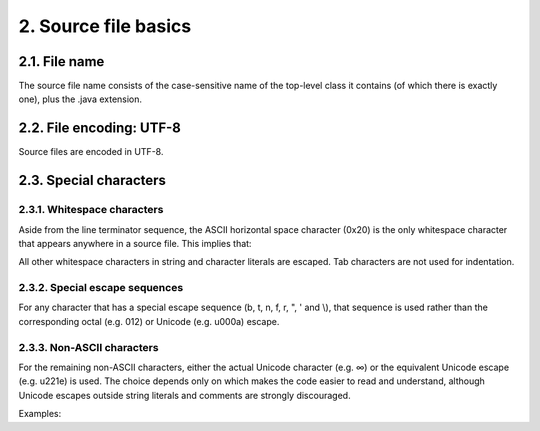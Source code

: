 2. Source file basics
======================

2.1. File name
--------------

The source file name consists of the case-sensitive name of the top-level class 
it contains (of which there is exactly one), plus the .java extension.

2.2. File encoding: UTF-8
-------------------------

Source files are encoded in UTF-8.

2.3. Special characters
-----------------------

2.3.1. Whitespace characters
^^^^^^^^^^^^^^^^^^^^^^^^^^^^

Aside from the line terminator sequence, the ASCII horizontal space character 
(0x20) is the only whitespace character that appears anywhere in a source file. 
This implies that:

All other whitespace characters in string and character literals are escaped.
Tab characters are not used for indentation.

2.3.2. Special escape sequences
^^^^^^^^^^^^^^^^^^^^^^^^^^^^^^^

For any character that has a special escape sequence (\b, \t, \n, \f, \r, \", \' 
and \\), that sequence is used rather than the corresponding octal (e.g. \012) 
or Unicode (e.g. \u000a) escape.

2.3.3. Non-ASCII characters
^^^^^^^^^^^^^^^^^^^^^^^^^^^

For the remaining non-ASCII characters, either the actual Unicode character 
(e.g. ∞) or the equivalent Unicode escape (e.g. \u221e) is used. The choice 
depends only on which makes the code easier to read and understand, although 
Unicode escapes outside string literals and comments are strongly discouraged.

.. note:
    
    In the Unicode escape case, and occasionally even when actual Unicode 
    characters are used, an explanatory comment can be very helpful.

Examples:

+-----------------------------------+------------------------------------------+
| Example	                          | Discussion                               |
+===================================+==========================================+
| String unitAbbrev = "μs";	        | Best: perfectly clear even without a     |
|                                   | comment.                                 |
+-----------------------------------+------------------------------------------+
| String unitAbbrev = "\u03bcs";    | Allowed, but there's no reason to do     |
| // "μs"                           | this.                                    |
+-----------------------------------+------------------------------------------+
| String unitAbbrev = "\u03bcs";    | Allowed, but awkward and prone to        |
| // Greek letter mu, "s"	          | mistakes.                                |
+-----------------------------------+------------------------------------------+
| String unitAbbrev = "\u03bcs";    | Poor: the reader has no idea what this   |
|	                                  | is.                                      |
+-----------------------------------+------------------------------------------+
| return '\ufeff' + content;        | Good: use escapes for non-printable      |
| // byte order mark                | characters, and comment if necessary.    |
+-----------------------------------+------------------------------------------+

.. note:
    
    Never make your code less readable simply out of fear that some programs 
    might not handle non-ASCII characters properly. If that should happen, those 
    programs are broken and they must be fixed.